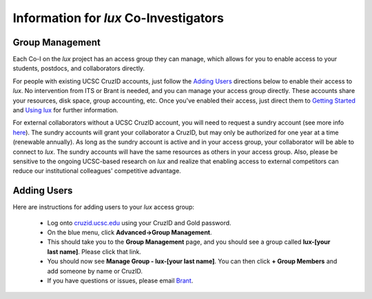 .. _email_brant: brant@ucsc.edu
.. _getting_started: ../html/getting_started.html
.. _using_lux: ../html/using_lux.html
.. _sundry_accounts: ../html/getting_started.html#external_collaborators

.. _coi_info:

**************************************
Information for *lux* Co-Investigators
**************************************

Group Management
----------------

Each Co-I on the *lux* project has an access group they can manage, which allows for you to enable access to your students, postdocs, and collaborators directly. 

For people with existing UCSC CruzID accounts, just follow the `Adding Users <adding_users_>`_ directions below to enable their access to *lux*. No intervention from ITS or Brant is needed, and you can manage your access group directly. These accounts share your resources, disk space, group accounting, etc.  Once you've enabled their access, just direct them to `Getting Started <getting_started_>`_ and `Using lux <using_lux>`_ for further information.

For external collaborators without a UCSC CruzID account, you will need to request a sundry account (see more info `here <sundry_accounts_>`_). The sundry accounts will grant your collaborator a CruzID, but may only be authorized for one year at a time (renewable annually). As long as the sundry account is active and in your access group, your collaborator will be able to connect to *lux*. The sundry accounts will have the same resources as others in your access group. Also, please be sensitive to the ongoing UCSC-based research on *lux* and realize that enabling access to external competitors can reduce our institutional colleagues' competitive advantage.

.. _adding_users:

Adding Users
------------
Here are instructions for adding users to your *lux* access group:

  * Log onto `cruzid.ucsc.edu <https://cruzid.ucsc.edu>`_ using your CruzID and Gold password.
  * On the blue menu, click **Advanced->Group Management**.
  * This should take you to the **Group Management** page, and you should see a group called **lux-[your last name]**.  Please click that link.
  * You should now see **Manage Group - lux-[your last name]**. You can then click **+ Group Members** and add someone by name or CruzID.
  * If you have questions or issues, please email `Brant <email_brant_>`_.

